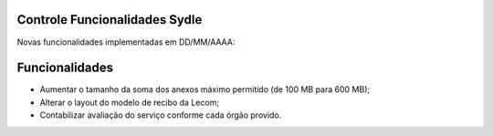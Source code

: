 Controle Funcionalidades Sydle
==============================

Novas funcionalidades implementadas em DD/MM/AAAA:

Funcionalidades			                                                           
===============
- Aumentar o tamanho da soma dos anexos máximo permitido (de 100 MB para 600 MB);      
- Alterar o layout  do modelo de recibo da Lecom;     
- Contabilizar avaliação do serviço conforme cada órgão provido.    	  
